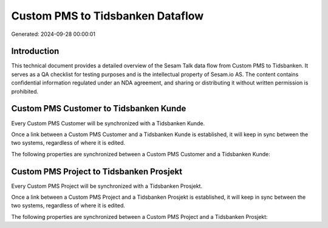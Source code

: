 =================================
Custom PMS to Tidsbanken Dataflow
=================================

Generated: 2024-09-28 00:00:01

Introduction
------------

This technical document provides a detailed overview of the Sesam Talk data flow from Custom PMS to Tidsbanken. It serves as a QA checklist for testing purposes and is the intellectual property of Sesam.io AS. The content contains confidential information regulated under an NDA agreement, and sharing or distributing it without written permission is prohibited.

Custom PMS Customer to Tidsbanken Kunde
---------------------------------------
Every Custom PMS Customer will be synchronized with a Tidsbanken Kunde.

Once a link between a Custom PMS Customer and a Tidsbanken Kunde is established, it will keep in sync between the two systems, regardless of where it is edited.

The following properties are synchronized between a Custom PMS Customer and a Tidsbanken Kunde:

.. list-table::
   :header-rows: 1

   * - Custom PMS Customer Property
     - Tidsbanken Kunde Property
     - Tidsbanken Data Type


Custom PMS Project to Tidsbanken Prosjekt
-----------------------------------------
Every Custom PMS Project will be synchronized with a Tidsbanken Prosjekt.

Once a link between a Custom PMS Project and a Tidsbanken Prosjekt is established, it will keep in sync between the two systems, regardless of where it is edited.

The following properties are synchronized between a Custom PMS Project and a Tidsbanken Prosjekt:

.. list-table::
   :header-rows: 1

   * - Custom PMS Project Property
     - Tidsbanken Prosjekt Property
     - Tidsbanken Data Type

